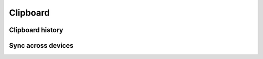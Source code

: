.. _w10-20h2-settings-system-clipboard:

Clipboard
#########

Clipboard history
*****************
.. dropdown:: Disable save multiple items to the clipboard to use later. Press
              the Windows Logo Key + V to view your clipboard history and paste
              from it.
  :color: primary
  :icon: note
  :animate: fade-in
  :class-container: sd-shadow-sm

  Long term multi-item storage of clipboard will likely contain passwords or
  confidential material.

  .. gpo::    Disable save multiple items to the clipboard to use later.
              Press the Windows Logo Key + V to view your clipboard history
              and paste from it.
    :path:    Computer Configuration -->
              Administrative Templates -->
              System -->
              OS Policies -->
              Allow Clipboard History
    :value0:  ☑, {DISABLED}
    :ref:     https://www.top-password.com/blog/disable-clipboard-history-in-windows-10/#:~:text=Method%202%3A%20Disable%20Clipboard%20History,OK%20and%20reboot%20your%20computer.
    :update:  2021-02-19
    :generic:
    :open:

  .. regedit:: Disable save multiple items to the clipboard to use later.
               Press the Windows Logo Key + V to view your clipboard history
               and paste from it.
    :path:     HKEY_LOCAL_MACHINE\SOFTWARE\Policies\Microsoft\Windows\System
    :value0:   AllowClipboardHistory, {DWORD}, 0
    :ref:      https://www.top-password.com/blog/disable-clipboard-history-in-windows-10/#:~:text=Method%202%3A%20Disable%20Clipboard%20History,OK%20and%20reboot%20your%20computer.
    :update:   2021-02-19
    :generic:
    :open:


Sync across devices
*******************
.. dropdown:: Disable paste text on your other devices when you sign in with a
              Microsoft account or work account.
  :color: primary
  :icon: note
  :animate: fade-in
  :class-container: sd-shadow-sm

  Sync of clipboard data will likely contain passwords or confidential material,
  and should **not** be transmitted to MS services even if encrypted.

  .. gpo::    Disable paste text on your other devices when you sign in with a
              Microsoft account or work account.
              and paste from it.
    :path:    Computer Configuration -->
              Administrative Templates -->
              System -->
              OS Policies -->
              Allow Clipboard syncronization across devices
    :value0:  ☑, {DISABLED}
    :ref:     https://www.tenforums.com/tutorials/110048-enable-disable-clipboard-sync-across-devices-windows-10-a.html
    :update:  2021-02-19
    :generic:
    :open:

  .. regedit:: Disable paste text on your other devices when you sign in with a
               Microsoft account or work account.
    :path:     HKEY_LOCAL_MACHINE\SOFTWARE\Policies\Microsoft\Windows\System
    :value0:   AllowCrossDeviceClipboard, {DWORD}, 0
    :ref:      https://www.tenforums.com/tutorials/110048-enable-disable-clipboard-sync-across-devices-windows-10-a.html
    :update:   2021-02-19
    :generic:
    :open:

